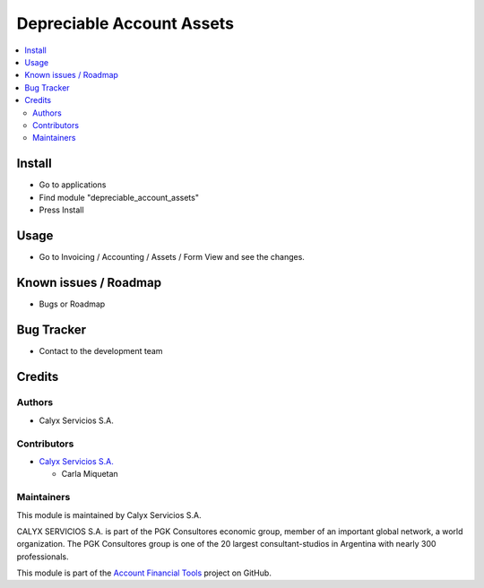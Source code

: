==========================
Depreciable Account Assets
==========================

.. !!!!!!!!!!!!!!!!!!!!!!!!!!!!!!!!!!!!!!!!!!!!!!!!!!!!!!!!!!!!!!!!!!!!!!!!!!!!
   !! This module makes cosmetic changes is the account assets module.       !!
   !!!!!!!!!!!!!!!!!!!!!!!!!!!!!!!!!!!!!!!!!!!!!!!!!!!!!!!!!!!!!!!!!!!!!!!!!!!!


.. User https://shields.io for badge creation.
.. |badge1| image:: https://img.shields.io/badge/maturity-Stable-brightgreen
    :target: https://odoo-community.org/page/development-status
    :alt: Stable
.. |badge2| image:: https://img.shields.io/badge/licence-AGPL--3-blue.png
    :target: http://www.gnu.org/licenses/agpl-3.0-standalone.html
    :alt: License: AGPL-3
.. |badge3| image:: https://img.shields.io/badge/github-calyx--servicios%2Faccount--financial--tools-lightgray.png?logo=github
    :target: https://github.com/calyx-servicios/account-financial-tools.git
    :alt: calyx-servicios/account-financial-tools.git

|badge1| |badge2| |badge3|

.. contents::
   :local:


Install
=======

* Go to applications

* Find module "depreciable_account_assets"

* Press Install

Usage
=====
* Go to Invoicing / Accounting / Assets / Form View and see the changes.

Known issues / Roadmap
======================

* Bugs or Roadmap

Bug Tracker
===========

* Contact to the development team

Credits
=======

Authors
~~~~~~~

* Calyx Servicios S.A.

Contributors
~~~~~~~~~~~~

* `Calyx Servicios S.A. <https://odoo.calyx-cloud.com.ar/>`_

  * Carla Miquetan

Maintainers
~~~~~~~~~~~

This module is maintained by Calyx Servicios S.A.

.. image:: https://ss-static-01.esmsv.com/id/13290/galeriaimagenes/obtenerimagen/?width=120&height=40&id=sitio_logo&ultimaModificacion=2020-05-25+21%3A45%3A05
   :alt: Calyx Servicios S.A.
   :target: https://odoo.calyx-cloud.com.ar/

CALYX SERVICIOS S.A. is part of the PGK Consultores economic group, member of an important global network, a world organization.
The PGK Consultores group is one of the 20 largest consultant-studios in Argentina with nearly 300 professionals.

This module is part of the `Account Financial Tools <https://github.com/calyx-servicios/account-financial-tools.git>`_ project on GitHub.
